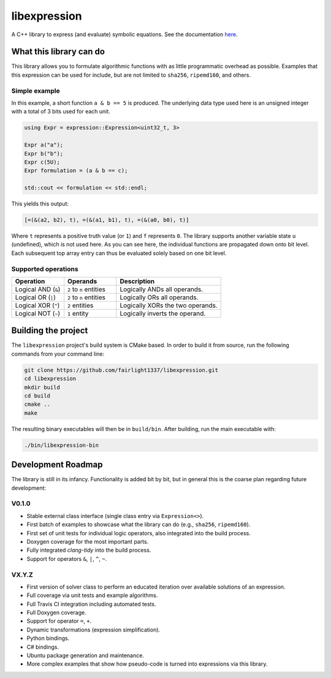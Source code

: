=============
libexpression
=============

A C++ library to express (and evaluate) symbolic equations. See the documentation `here <https://libexpression.readthedocs.io/en/latest/#>`_.


------------------------
What this library can do
------------------------

This library allows you to formulate algorithmic functions with as little programmatic overhead as possible. Examples that this expression can be used for include, but are not limited to ``sha256``, ``ripemd160``, and others.


Simple example
==============

In this example, a short function ``a & b == 5`` is produced. The underlying data type used here is an unsigned integer with a total of 3 bits used for each unit.

.. code-block:: cpp

   using Expr = expression::Expression<uint32_t, 3>
   
   Expr a("a");
   Expr b("b");
   Expr c(5U);
   Expr formulation = (a & b == c);
   
   std::cout << formulation << std::endl;
   
This yields this output:

.. code-block:: bash

   [=(&(a2, b2), t), =(&(a1, b1), t), =(&(a0, b0), t)]

Where ``t`` represents a positive truth value (or ``1``) and ``f`` represents ``0``. The library supports another variable state ``u`` (undefined), which is not used here. As you can see here, the individual functions are propagated down onto bit level. Each subsequent top array entry can thus be evaluated solely based on one bit level.


Supported operations
====================

.. list-table::
   :widths: 25 25 50
   :header-rows: 1

   * - Operation
     - Operands
     - Description
   * - Logical AND (``&``)
     - ``2`` to ``n`` entities
     - Logically ANDs all operands.
   * - Logical OR (``|``)
     - ``2`` to ``n`` entities
     - Logically ORs all operands.
   * - Logical XOR (``^``)
     - ``2`` entities
     - Logically XORs the two operands.
   * - Logical NOT (``~``)
     - ``1`` entity
     - Logically inverts the operand.


--------------------
Building the project
--------------------

The ``libexpression`` project's build system is CMake based. In order to build it from source, run the following commands from your command line:

.. code-block:: bash

   git clone https://github.com/fairlight1337/libexpression.git
   cd libexpression
   mkdir build
   cd build
   cmake ..
   make

The resulting binary executables will then be in ``build/bin``. After building, run the main executable with:

.. code-block:: bash

   ./bin/libexpression-bin


-------------------
Development Roadmap
-------------------

The library is still in its infancy. Functionality is added bit by bit, but in general this is the coarse plan regarding future development:

V0.1.0
======

* Stable external class interface (single class entry via ``Expression<>``).

* First batch of examples to showcase what the library can do (e.g., ``sha256``, ``ripemd160``).

* First set of unit tests for individual logic operators, also integrated into the build process.

* Doxygen coverage for the most important parts.

* Fully integrated `clang-tidy` into the build process.

* Support for operators ``&``, ``|``, ``^``, ``~``.


VX.Y.Z
======

* First version of solver class to perform an educated iteration over available solutions of an expression.

* Full coverage via unit tests and example algorithms.

* Full Travis CI integration including automated tests.

* Full Doxygen coverage.

* Support for operator ``=``, ``+``.

* Dynamic transformations (expression simplification).

* Python bindings.

* C# bindings.

* Ubuntu package generation and maintenance.

* More complex examples that show how pseudo-code is turned into expressions via this library.
